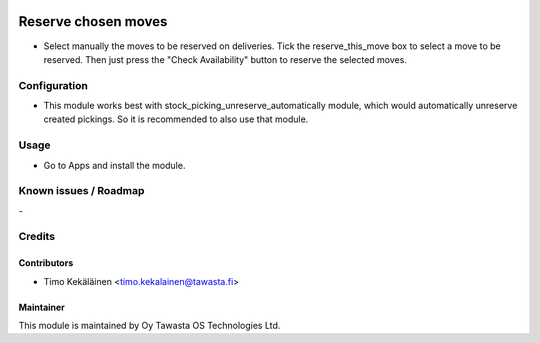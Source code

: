 .. image:: https://img.shields.io/badge/licence-AGPL--3-blue.svg
   :target: http://www.gnu.org/licenses/agpl-3.0-standalone.html
   :alt: License: AGPL-3

====================
Reserve chosen moves
====================

* Select manually the moves to be reserved on deliveries. Tick the
  reserve_this_move box to select a move to be reserved. Then just
  press the "Check Availability" button to reserve the selected moves.

Configuration
=============
* This module works best with stock_picking_unreserve_automatically module,
  which would automatically unreserve created pickings. So it is recommended
  to also use that module.

Usage
=====
* Go to Apps and install the module.

Known issues / Roadmap
======================
\-

Credits
=======

Contributors
------------

* Timo Kekäläinen <timo.kekalainen@tawasta.fi>

Maintainer
----------

.. image:: http://tawasta.fi/templates/tawastrap/images/logo.png
   :alt: Oy Tawasta OS Technologies Ltd.
   :target: http://tawasta.fi/

This module is maintained by Oy Tawasta OS Technologies Ltd.
